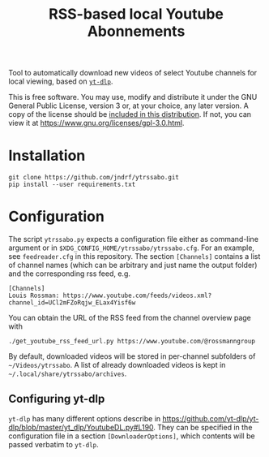 #+TITLE: RSS-based local Youtube Abonnements

Tool to automatically download new videos of select Youtube channels for local viewing, based on [[https://github.com/yt-dlp/yt-dlp][~yt-dlp~]].

This is free software. You may use, modify and distribute it under the GNU General Public License, version 3 or, at your choice, any later version.
A copy of the license should be [[./LICENSE][included in this distribution]]. If not, you can view it at [[https://www.gnu.org/licenses/gpl-3.0.html]].

* Installation
  #+BEGIN_SRC shell
  git clone https://github.com/jndrf/ytrssabo.git
  pip install --user requirements.txt
  #+END_SRC
* Configuration
  The script ~ytrssabo.py~ expects a configuration file either as command-line argument or in ~$XDG_CONFIG_HOME/ytrssabo/ytrssabo.cfg~.
  For an example, see ~feedreader.cfg~ in this repository.
  The section ~[Channels]~ contains a list of channel names (which can be arbitrary and just name the output folder) and the corresponding rss feed, e.g.
  #+BEGIN_SRC
  [Channels]
  Louis Rossman: https://www.youtube.com/feeds/videos.xml?channel_id=UCl2mFZoRqjw_ELax4Yisf6w
  #+END_SRC
  You can obtain the URL of the RSS feed from the channel overview page with
  #+BEGIN_SRC shell
  ./get_youtube_rss_feed_url.py https://www.youtube.com/@rossmanngroup
  #+END_SRC

  By default, downloaded videos will be stored in per-channel subfolders of =~/Videos/ytrssabo=.
  A list of already downloaded videos is kept in =~/.local/share/ytrssabo/archives=.
** Configuring yt-dlp
   ~yt-dlp~ has many different options describe in [[https://github.com/yt-dlp/yt-dlp/blob/master/yt_dlp/YoutubeDL.py#L190]].
   They can be specified in the configuration file in a section ~[DownloaderOptions]~, which contents will be passed verbatim to ~yt-dlp~.
   
